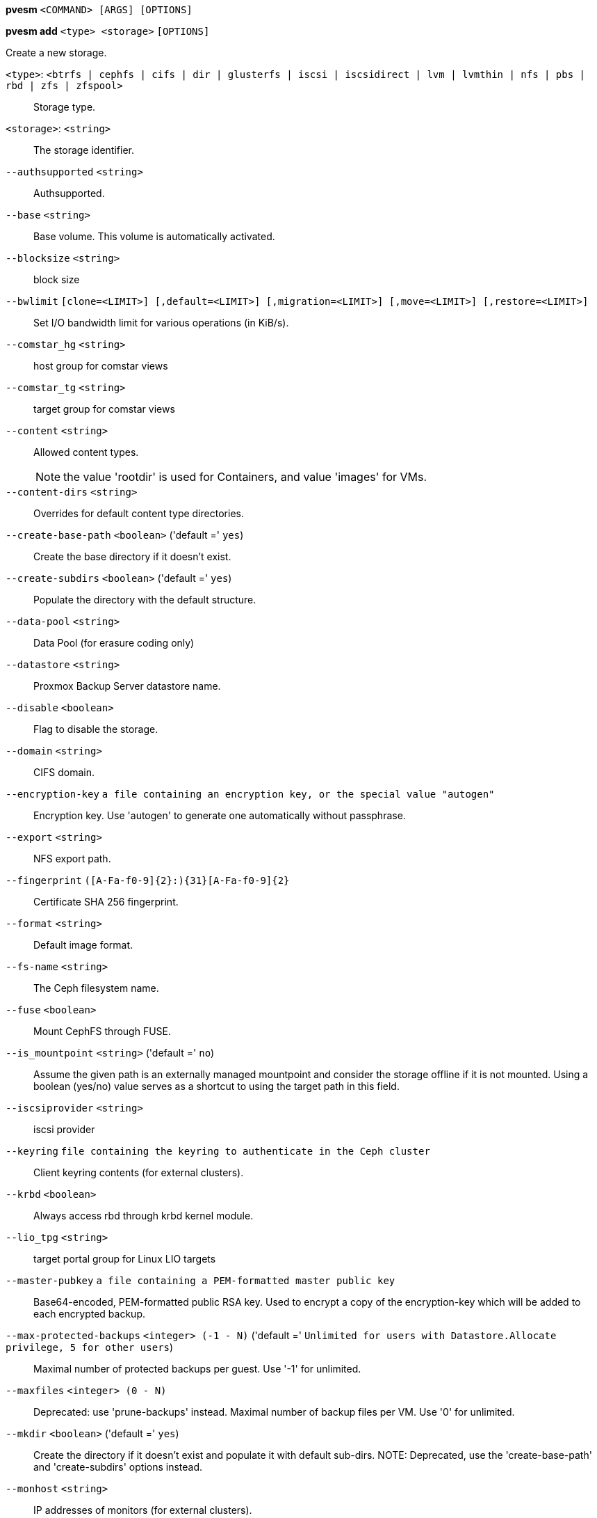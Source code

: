 *pvesm* `<COMMAND> [ARGS] [OPTIONS]`

*pvesm add* `<type> <storage>` `[OPTIONS]`

Create a new storage.

`<type>`: `<btrfs | cephfs | cifs | dir | glusterfs | iscsi | iscsidirect | lvm | lvmthin | nfs | pbs | rbd | zfs | zfspool>` ::

Storage type.

`<storage>`: `<string>` ::

The storage identifier.

`--authsupported` `<string>` ::

Authsupported.

`--base` `<string>` ::

Base volume. This volume is automatically activated.

`--blocksize` `<string>` ::

block size

`--bwlimit` `[clone=<LIMIT>] [,default=<LIMIT>] [,migration=<LIMIT>] [,move=<LIMIT>] [,restore=<LIMIT>]` ::

Set I/O bandwidth limit for various operations (in KiB/s).

`--comstar_hg` `<string>` ::

host group for comstar views

`--comstar_tg` `<string>` ::

target group for comstar views

`--content` `<string>` ::

Allowed content types.
+
NOTE: the value 'rootdir' is used for Containers, and value 'images' for VMs.

`--content-dirs` `<string>` ::

Overrides for default content type directories.

`--create-base-path` `<boolean>` ('default =' `yes`)::

Create the base directory if it doesn't exist.

`--create-subdirs` `<boolean>` ('default =' `yes`)::

Populate the directory with the default structure.

`--data-pool` `<string>` ::

Data Pool (for erasure coding only)

`--datastore` `<string>` ::

Proxmox Backup Server datastore name.

`--disable` `<boolean>` ::

Flag to disable the storage.

`--domain` `<string>` ::

CIFS domain.

`--encryption-key` `a file containing an encryption key, or the special value "autogen"` ::

Encryption key. Use 'autogen' to generate one automatically without passphrase.

`--export` `<string>` ::

NFS export path.

`--fingerprint` `([A-Fa-f0-9]{2}:){31}[A-Fa-f0-9]{2}` ::

Certificate SHA 256 fingerprint.

`--format` `<string>` ::

Default image format.

`--fs-name` `<string>` ::

The Ceph filesystem name.

`--fuse` `<boolean>` ::

Mount CephFS through FUSE.

`--is_mountpoint` `<string>` ('default =' `no`)::

Assume the given path is an externally managed mountpoint and consider the storage offline if it is not mounted. Using a boolean (yes/no) value serves as a shortcut to using the target path in this field.

`--iscsiprovider` `<string>` ::

iscsi provider

`--keyring` `file containing the keyring to authenticate in the Ceph cluster` ::

Client keyring contents (for external clusters).

`--krbd` `<boolean>` ::

Always access rbd through krbd kernel module.

`--lio_tpg` `<string>` ::

target portal group for Linux LIO targets

`--master-pubkey` `a file containing a PEM-formatted master public key` ::

Base64-encoded, PEM-formatted public RSA key. Used to encrypt a copy of the encryption-key which will be added to each encrypted backup.

`--max-protected-backups` `<integer> (-1 - N)` ('default =' `Unlimited for users with Datastore.Allocate privilege, 5 for other users`)::

Maximal number of protected backups per guest. Use '-1' for unlimited.

`--maxfiles` `<integer> (0 - N)` ::

Deprecated: use 'prune-backups' instead. Maximal number of backup files per VM. Use '0' for unlimited.

`--mkdir` `<boolean>` ('default =' `yes`)::

Create the directory if it doesn't exist and populate it with default sub-dirs. NOTE: Deprecated, use the 'create-base-path' and 'create-subdirs' options instead.

`--monhost` `<string>` ::

IP addresses of monitors (for external clusters).

`--mountpoint` `<string>` ::

mount point

`--namespace` `<string>` ::

Namespace.

`--nocow` `<boolean>` ('default =' `0`)::

Set the NOCOW flag on files. Disables data checksumming and causes data errors to be unrecoverable from while allowing direct I/O. Only use this if data does not need to be any more safe than on a single ext4 formatted disk with no underlying raid system.

`--nodes` `<string>` ::

List of cluster node names.

`--nowritecache` `<boolean>` ::

disable write caching on the target

`--options` `<string>` ::

NFS/CIFS mount options (see 'man nfs' or 'man mount.cifs')

`--password` `<password>` ::

Password for accessing the share/datastore.

`--path` `<string>` ::

File system path.

`--pool` `<string>` ::

Pool.

`--port` `<integer> (1 - 65535)` ('default =' `8007`)::

For non default port.

`--portal` `<string>` ::

iSCSI portal (IP or DNS name with optional port).

`--preallocation` `<falloc | full | metadata | off>` ('default =' `metadata`)::

Preallocation mode for raw and qcow2 images. Using 'metadata' on raw images results in preallocation=off.

`--prune-backups` `[keep-all=<1|0>] [,keep-daily=<N>] [,keep-hourly=<N>] [,keep-last=<N>] [,keep-monthly=<N>] [,keep-weekly=<N>] [,keep-yearly=<N>]` ::

The retention options with shorter intervals are processed first with --keep-last being the very first one. Each option covers a specific period of time. We say that backups within this period are covered by this option. The next option does not take care of already covered backups and only considers older backups.

`--saferemove` `<boolean>` ::

Zero-out data when removing LVs.

`--saferemove_throughput` `<string>` ::

Wipe throughput (cstream -t parameter value).

`--server` `<string>` ::

Server IP or DNS name.

`--server2` `<string>` ::

Backup volfile server IP or DNS name.
+
NOTE: Requires option(s): `server`

`--share` `<string>` ::

CIFS share.

`--shared` `<boolean>` ::

Mark storage as shared.

`--smbversion` `<2.0 | 2.1 | 3 | 3.0 | 3.11 | default>` ('default =' `default`)::

SMB protocol version. 'default' if not set, negotiates the highest SMB2+ version supported by both the client and server.

`--sparse` `<boolean>` ::

use sparse volumes

`--subdir` `<string>` ::

Subdir to mount.

`--tagged_only` `<boolean>` ::

Only use logical volumes tagged with 'pve-vm-ID'.

`--target` `<string>` ::

iSCSI target.

`--thinpool` `<string>` ::

LVM thin pool LV name.

`--transport` `<rdma | tcp | unix>` ::

Gluster transport: tcp or rdma

`--username` `<string>` ::

RBD Id.

`--vgname` `<string>` ::

Volume group name.

`--volume` `<string>` ::

Glusterfs Volume.

*pvesm alloc* `<storage> <vmid> <filename> <size>` `[OPTIONS]`

Allocate disk images.

`<storage>`: `<string>` ::

The storage identifier.

`<vmid>`: `<integer> (100 - 999999999)` ::

Specify owner VM

`<filename>`: `<string>` ::

The name of the file to create.

`<size>`: `\d+[MG]?` ::

Size in kilobyte (1024 bytes). Optional suffixes 'M' (megabyte, 1024K) and 'G' (gigabyte, 1024M)

`--format` `<qcow2 | raw | subvol>` ::

no description available
+
NOTE: Requires option(s): `size`

*pvesm apiinfo*

Returns APIVER and APIAGE.

*pvesm cifsscan*

An alias for 'pvesm scan cifs'.

*pvesm export* `<volume> <format> <filename>` `[OPTIONS]`

Used internally to export a volume.

`<volume>`: `<string>` ::

Volume identifier

`<format>`: `<btrfs | qcow2+size | raw+size | tar+size | vmdk+size | zfs>` ::

Export stream format

`<filename>`: `<string>` ::

Destination file name

`--base` `(?^i:[a-z0-9_\-]{1,40})` ::

Snapshot to start an incremental stream from

`--snapshot` `(?^i:[a-z0-9_\-]{1,40})` ::

Snapshot to export

`--snapshot-list` `<string>` ::

Ordered list of snapshots to transfer

`--with-snapshots` `<boolean>` ('default =' `0`)::

Whether to include intermediate snapshots in the stream

*pvesm extractconfig* `<volume>`

Extract configuration from vzdump backup archive.

`<volume>`: `<string>` ::

Volume identifier

*pvesm free* `<volume>` `[OPTIONS]`

Delete volume

`<volume>`: `<string>` ::

Volume identifier

`--delay` `<integer> (1 - 30)` ::

Time to wait for the task to finish. We return 'null' if the task finish within that time.

`--storage` `<string>` ::

The storage identifier.

*pvesm glusterfsscan*

An alias for 'pvesm scan glusterfs'.

*pvesm help* `[OPTIONS]`

Get help about specified command.

`--extra-args` `<array>` ::

Shows help for a specific command

`--verbose` `<boolean>` ::

Verbose output format.

*pvesm import* `<volume> <format> <filename>` `[OPTIONS]`

Used internally to import a volume.

`<volume>`: `<string>` ::

Volume identifier

`<format>`: `<btrfs | qcow2+size | raw+size | tar+size | vmdk+size | zfs>` ::

Import stream format

`<filename>`: `<string>` ::

Source file name. For '-' stdin is used, the tcp://<IP-or-CIDR> format allows to use a TCP connection, the unix://PATH-TO-SOCKET format a UNIX socket as input.Else, the file is treated as common file.

`--allow-rename` `<boolean>` ('default =' `0`)::

Choose a new volume ID if the requested volume ID already exists, instead of throwing an error.

`--base` `(?^i:[a-z0-9_\-]{1,40})` ::

Base snapshot of an incremental stream

`--delete-snapshot` `(?^i:[a-z0-9_\-]{1,80})` ::

A snapshot to delete on success

`--snapshot` `(?^i:[a-z0-9_\-]{1,40})` ::

The current-state snapshot if the stream contains snapshots

`--with-snapshots` `<boolean>` ('default =' `0`)::

Whether the stream includes intermediate snapshots

*pvesm iscsiscan*

An alias for 'pvesm scan iscsi'.

*pvesm list* `<storage>` `[OPTIONS]`

List storage content.

`<storage>`: `<string>` ::

The storage identifier.

`--content` `<string>` ::

Only list content of this type.

`--vmid` `<integer> (100 - 999999999)` ::

Only list images for this VM

*pvesm lvmscan*

An alias for 'pvesm scan lvm'.

*pvesm lvmthinscan*

An alias for 'pvesm scan lvmthin'.

*pvesm nfsscan*

An alias for 'pvesm scan nfs'.

*pvesm path* `<volume>`

Get filesystem path for specified volume

`<volume>`: `<string>` ::

Volume identifier

*pvesm prune-backups* `<storage>` `[OPTIONS]`

Prune backups. Only those using the standard naming scheme are considered.
If no keep options are specified, those from the storage configuration are
used.

`<storage>`: `<string>` ::

The storage identifier.

`--dry-run` `<boolean>` ::

Only show what would be pruned, don't delete anything.

`--keep-all` `<boolean>` ::

Keep all backups. Conflicts with the other options when true.

`--keep-daily` `<N>` ::

Keep backups for the last <N> different days. If there is morethan one backup for a single day, only the latest one is kept.

`--keep-hourly` `<N>` ::

Keep backups for the last <N> different hours. If there is morethan one backup for a single hour, only the latest one is kept.

`--keep-last` `<N>` ::

Keep the last <N> backups.

`--keep-monthly` `<N>` ::

Keep backups for the last <N> different months. If there is morethan one backup for a single month, only the latest one is kept.

`--keep-weekly` `<N>` ::

Keep backups for the last <N> different weeks. If there is morethan one backup for a single week, only the latest one is kept.

`--keep-yearly` `<N>` ::

Keep backups for the last <N> different years. If there is morethan one backup for a single year, only the latest one is kept.

`--type` `<lxc | qemu>` ::

Either 'qemu' or 'lxc'. Only consider backups for guests of this type.

`--vmid` `<integer> (100 - 999999999)` ::

Only consider backups for this guest.

*pvesm remove* `<storage>`

Delete storage configuration.

`<storage>`: `<string>` ::

The storage identifier.

*pvesm scan cifs* `<server>` `[OPTIONS]`

Scan remote CIFS server.

`<server>`: `<string>` ::

The server address (name or IP).

`--domain` `<string>` ::

SMB domain (Workgroup).

`--password` `<password>` ::

User password.

`--username` `<string>` ::

User name.

*pvesm scan glusterfs* `<server>`

Scan remote GlusterFS server.

`<server>`: `<string>` ::

The server address (name or IP).

*pvesm scan iscsi* `<portal>`

Scan remote iSCSI server.

`<portal>`: `<string>` ::

The iSCSI portal (IP or DNS name with optional port).

*pvesm scan lvm*

List local LVM volume groups.

*pvesm scan lvmthin* `<vg>`

List local LVM Thin Pools.

`<vg>`: `[a-zA-Z0-9\.\+\_][a-zA-Z0-9\.\+\_\-]+` ::

no description available

*pvesm scan nfs* `<server>`

Scan remote NFS server.

`<server>`: `<string>` ::

The server address (name or IP).

*pvesm scan pbs* `<server> <username> --password <string>` `[OPTIONS]` `[FORMAT_OPTIONS]`

Scan remote Proxmox Backup Server.

`<server>`: `<string>` ::

The server address (name or IP).

`<username>`: `<string>` ::

User-name or API token-ID.

`--fingerprint` `([A-Fa-f0-9]{2}:){31}[A-Fa-f0-9]{2}` ::

Certificate SHA 256 fingerprint.

`--password` `<string>` ::

User password or API token secret.

`--port` `<integer> (1 - 65535)` ('default =' `8007`)::

Optional port.

*pvesm scan zfs*

Scan zfs pool list on local node.

*pvesm set* `<storage>` `[OPTIONS]`

Update storage configuration.

`<storage>`: `<string>` ::

The storage identifier.

`--blocksize` `<string>` ::

block size

`--bwlimit` `[clone=<LIMIT>] [,default=<LIMIT>] [,migration=<LIMIT>] [,move=<LIMIT>] [,restore=<LIMIT>]` ::

Set I/O bandwidth limit for various operations (in KiB/s).

`--comstar_hg` `<string>` ::

host group for comstar views

`--comstar_tg` `<string>` ::

target group for comstar views

`--content` `<string>` ::

Allowed content types.
+
NOTE: the value 'rootdir' is used for Containers, and value 'images' for VMs.

`--content-dirs` `<string>` ::

Overrides for default content type directories.

`--create-base-path` `<boolean>` ('default =' `yes`)::

Create the base directory if it doesn't exist.

`--create-subdirs` `<boolean>` ('default =' `yes`)::

Populate the directory with the default structure.

`--data-pool` `<string>` ::

Data Pool (for erasure coding only)

`--delete` `<string>` ::

A list of settings you want to delete.

`--digest` `<string>` ::

Prevent changes if current configuration file has different SHA1 digest. This can be used to prevent concurrent modifications.

`--disable` `<boolean>` ::

Flag to disable the storage.

`--domain` `<string>` ::

CIFS domain.

`--encryption-key` `a file containing an encryption key, or the special value "autogen"` ::

Encryption key. Use 'autogen' to generate one automatically without passphrase.

`--fingerprint` `([A-Fa-f0-9]{2}:){31}[A-Fa-f0-9]{2}` ::

Certificate SHA 256 fingerprint.

`--format` `<string>` ::

Default image format.

`--fs-name` `<string>` ::

The Ceph filesystem name.

`--fuse` `<boolean>` ::

Mount CephFS through FUSE.

`--is_mountpoint` `<string>` ('default =' `no`)::

Assume the given path is an externally managed mountpoint and consider the storage offline if it is not mounted. Using a boolean (yes/no) value serves as a shortcut to using the target path in this field.

`--keyring` `file containing the keyring to authenticate in the Ceph cluster` ::

Client keyring contents (for external clusters).

`--krbd` `<boolean>` ::

Always access rbd through krbd kernel module.

`--lio_tpg` `<string>` ::

target portal group for Linux LIO targets

`--master-pubkey` `a file containing a PEM-formatted master public key` ::

Base64-encoded, PEM-formatted public RSA key. Used to encrypt a copy of the encryption-key which will be added to each encrypted backup.

`--max-protected-backups` `<integer> (-1 - N)` ('default =' `Unlimited for users with Datastore.Allocate privilege, 5 for other users`)::

Maximal number of protected backups per guest. Use '-1' for unlimited.

`--maxfiles` `<integer> (0 - N)` ::

Deprecated: use 'prune-backups' instead. Maximal number of backup files per VM. Use '0' for unlimited.

`--mkdir` `<boolean>` ('default =' `yes`)::

Create the directory if it doesn't exist and populate it with default sub-dirs. NOTE: Deprecated, use the 'create-base-path' and 'create-subdirs' options instead.

`--monhost` `<string>` ::

IP addresses of monitors (for external clusters).

`--mountpoint` `<string>` ::

mount point

`--namespace` `<string>` ::

Namespace.

`--nocow` `<boolean>` ('default =' `0`)::

Set the NOCOW flag on files. Disables data checksumming and causes data errors to be unrecoverable from while allowing direct I/O. Only use this if data does not need to be any more safe than on a single ext4 formatted disk with no underlying raid system.

`--nodes` `<string>` ::

List of cluster node names.

`--nowritecache` `<boolean>` ::

disable write caching on the target

`--options` `<string>` ::

NFS/CIFS mount options (see 'man nfs' or 'man mount.cifs')

`--password` `<password>` ::

Password for accessing the share/datastore.

`--pool` `<string>` ::

Pool.

`--port` `<integer> (1 - 65535)` ('default =' `8007`)::

For non default port.

`--preallocation` `<falloc | full | metadata | off>` ('default =' `metadata`)::

Preallocation mode for raw and qcow2 images. Using 'metadata' on raw images results in preallocation=off.

`--prune-backups` `[keep-all=<1|0>] [,keep-daily=<N>] [,keep-hourly=<N>] [,keep-last=<N>] [,keep-monthly=<N>] [,keep-weekly=<N>] [,keep-yearly=<N>]` ::

The retention options with shorter intervals are processed first with --keep-last being the very first one. Each option covers a specific period of time. We say that backups within this period are covered by this option. The next option does not take care of already covered backups and only considers older backups.

`--saferemove` `<boolean>` ::

Zero-out data when removing LVs.

`--saferemove_throughput` `<string>` ::

Wipe throughput (cstream -t parameter value).

`--server` `<string>` ::

Server IP or DNS name.

`--server2` `<string>` ::

Backup volfile server IP or DNS name.
+
NOTE: Requires option(s): `server`

`--shared` `<boolean>` ::

Mark storage as shared.

`--smbversion` `<2.0 | 2.1 | 3 | 3.0 | 3.11 | default>` ('default =' `default`)::

SMB protocol version. 'default' if not set, negotiates the highest SMB2+ version supported by both the client and server.

`--sparse` `<boolean>` ::

use sparse volumes

`--subdir` `<string>` ::

Subdir to mount.

`--tagged_only` `<boolean>` ::

Only use logical volumes tagged with 'pve-vm-ID'.

`--transport` `<rdma | tcp | unix>` ::

Gluster transport: tcp or rdma

`--username` `<string>` ::

RBD Id.

*pvesm status* `[OPTIONS]`

Get status for all datastores.

`--content` `<string>` ::

Only list stores which support this content type.

`--enabled` `<boolean>` ('default =' `0`)::

Only list stores which are enabled (not disabled in config).

`--format` `<boolean>` ('default =' `0`)::

Include information about formats

`--storage` `<string>` ::

Only list status for  specified storage

`--target` `<string>` ::

If target is different to 'node', we only lists shared storages which content is accessible on this 'node' and the specified 'target' node.

*pvesm zfsscan*

An alias for 'pvesm scan zfs'.


